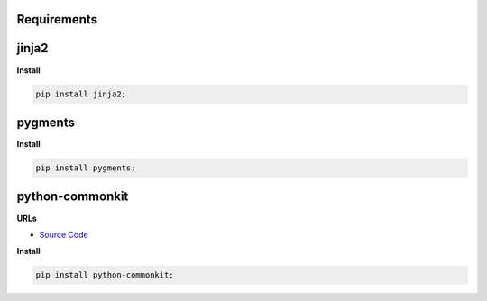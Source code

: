Requirements
------------

jinja2
------


**Install**

.. code-block:: bash

    pip install jinja2;

pygments
--------


**Install**

.. code-block:: bash

    pip install pygments;

python-commonkit
----------------


**URLs**

- `Source Code <https://github.com/develmaycare/python-commonkit>`_

**Install**

.. code-block:: bash

    pip install python-commonkit;

